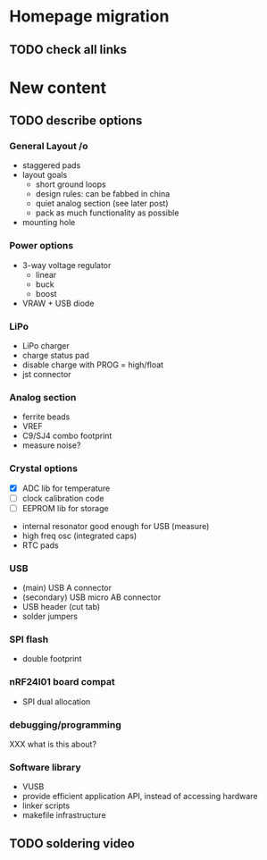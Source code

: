 #+DRAWERS: REQUIREMENTS

* Homepage migration
** TODO check all links

* New content
** TODO describe options
*** General Layout /o
- staggered pads
- layout goals
  - short ground loops
  - design rules: can be fabbed in china
  - quiet analog section (see later post)
  - pack as much functionality as possible
- mounting hole

*** Power options
- 3-way voltage regulator
  - linear
  - buck
  - boost
- VRAW + USB diode

*** LiPo
- LiPo charger
- charge status pad
- disable charge with PROG = high/float
- jst connector

*** Analog section
- ferrite beads
- VREF
- C9/SJ4 combo footprint
- measure noise?

*** Crystal options
:REQUIREMENTS:
- [X] ADC lib for temperature
- [ ] clock calibration code
- [ ] EEPROM lib for storage
:END:
- internal resonator good enough for USB (measure)
- high freq osc (integrated caps)
- RTC pads

*** USB
- (main) USB A connector
- (secondary) USB micro AB connector
- USB header (cut tab)
- solder jumpers

*** SPI flash
- double footprint

*** nRF24l01 board compat
- SPI dual allocation

*** debugging/programming
XXX what is this about?

*** Software library
- VUSB
- provide efficient application API, instead of accessing hardware
- linker scripts
- makefile infrastructure

** TODO soldering video
